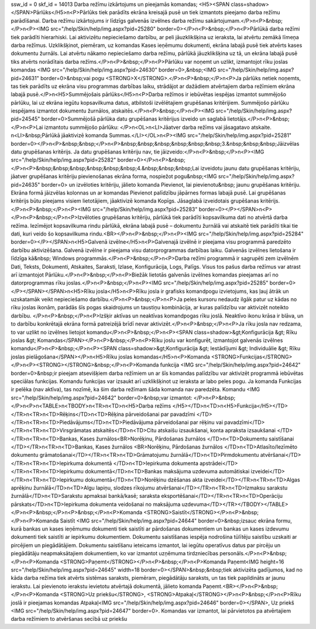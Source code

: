 ssw_id = 0skf_id = 14013Darba režīmu izkārtojums un pieejamās komandas;<H5><SPAN class=shadow></SPAN>Pārlūks</H5>\n<P>Pārlūks tiek parādīts ekrāna kreisajā pusē un tiek izmantots pieejamo darba režīmu parādīšanai. Darba režīmu izkārtojums ir līdzīgs galvenās izvēlnes darba režīmu sakārtojumam.</P>\n<P>&nbsp;</P>\n<P><IMG src="/help/Skin/help/img.aspx?pid=25280" border=0></P>\n<P>&nbsp;</P>\n<P>Pārlūkā darba režīmi tiek parādīti hierarhiski. Lai aktivizētu nepieciešamo darbību, ar peli jāuzklikšķina uz ieraksta, lai atvērtu zemākā līmeņa darba režīmus. Uzklikšķinot, piemēram, uz komandas Kases ieņēmumu dokumenti, ekrāna labajā pusē tiek atvērts kases dokumentu žurnāls. Lai atvērtu nākamo nepieciešamo darba režīmu, pārlūkā jāuzklikšķina uz tā, un ekrāna labajā pusē tiks atvērts norādītais darba režīms.</P>\n<P>&nbsp;</P>\n<P>Pārlūku var noņemt un uzlikt, izmantojot rīku joslas komandas <IMG src="/help/Skin/help/img.aspx?pid=24630" border=0>,&nbsp;<IMG src="/help/Skin/help/img.aspx?pid=24631" border=0>&nbsp;vai pogu <STRONG>X</STRONG>.</P>\n<P>&nbsp;</P>\n<P>Ja pārlūks netiek noņemts, tas tiek parādīts uz ekrāna visu programmas darbības laiku, strādājot ar dažādiem atvērtajiem darba režīmiem ekrāna labajā pusē.</P>\n<H5>Summējošais pārlūks</H5>\n<P>Darba režīmos ir iebūvētas iespējas izmantot summējošo pārlūku, lai uz ekrāna iegūtu kopsavilkuma datus, atbilstoši izvēlētajiem grupēšanas kritērijiem. Summējošo pārlūku iespējams izmantot dokumentu žurnālos, atskaitēs.</P>\n<P>&nbsp;</P>\n<P><IMG src="/help/Skin/help/img.aspx?pid=24545" border=0>Summējošā pārlūka datu grupēšanas kritērijus izveido un saglabā lietotājs.</P>\n<P>&nbsp;</P>\n<P>Lai izmantotu summējošo pārlūku: </P>\n<OL>\n<LI>Jāatver darba režīms vai jāsagatavo atskaite. \n<LI>&nbsp;Pārlūkā jāaktivizē komanda Summas.</LI></OL>\n<P><IMG src="/help/Skin/help/img.aspx?pid=25281" border=0></P>\n<P>&nbsp;&nbsp;</P>\n<P>&nbsp;&nbsp;&nbsp;&nbsp;&nbsp;&nbsp;3.&nbsp;&nbsp;&nbsp;Jāizvēlas datu grupēšanas kritērijs. Ja datu grupēšanas kritēriju nav, tie jāizveido:</P>\n<P>&nbsp;</P>\n<P><IMG src="/help/Skin/help/img.aspx?pid=25282" border=0></P>\n<P>&nbsp;</P>\n<P>&nbsp;&nbsp;&nbsp;&nbsp;&nbsp;&nbsp;4.&nbsp;&nbsp;&nbsp;Lai izveidotu jaunu datu grupēšanas kritēriju, jāatver grupēšanas kritēriju pievienošanas ekrāna forma, nospiežot pogu&nbsp;<IMG src="/help/Skin/help/img.aspx?pid=24635" border=0> un izvēloties kritēriju, jālieto komanda Pievienot, lai pievienotu&nbsp; jaunu grupēšanas kritēriju. Ekrāna formā jāizvēlas kolonnas un ar komandas Pievienot palīdzību jāpārnes formas labajā pusē. Lai grupēšanas kritērijs būtu pieejams visiem lietotājiem, jāaktivizē komanda Kopīgs. Jāsaglabā izveidotais grupēšanas kritērijs.</P>\n<P>&nbsp;</P>\n<P><IMG src="/help/Skin/help/img.aspx?pid=25283" border=0></P></SPAN>\n<P></P>\n<P>&nbsp;</P>\n<P>Izvēloties grupēšanas kritēriju, pārlūkā tiek parādīti kopsavilkuma dati no atvērtā darba režīma. Iezīmējot kopsavilkuma rindu pārlūkā, ekrāna labajā pusē – dokumentu žurnālā vai atskaitē tiek parādīti tikai tie dati, kuri veido šo kopsavilkuma rindu.<BR></P>\n<P>&nbsp;</P>\n<P><IMG src="/help/Skin/help/img.aspx?pid=25284" border=0></P></SPAN>\n<H5>Galvenā izvēlne</H5>\n<P>Galvenajā izvēlnē ir pieejama visu programmā paredzēto darbību aktivizēšana. Galvenā izvēlne ir pieejama visu datorprogrammas darbības laiku. Galvenās izvēlnes lietošana ir līdzīga kā&nbsp; Windows programmās.</P>\n<P>&nbsp;</P>\n<P>Darba režīmi programmā ir sagrupēti zem izvēlnēm Dati, Teksts, Dokumenti, Atskaites, Saraksti, Izlase, Konfigurācija, Logs, Palīgs. Visus tos pašus darba režīmus var atrast arī izmantojot Pārlūku.</P>\n<P>&nbsp;</P>\n<P>Biežāk lietotās galvenās izvēlnes komandas pieejamas arī no datorprogrammas rīku joslas.</P>\n<P>&nbsp;</P>\n<P><IMG src="/help/Skin/help/img.aspx?pid=25285" border=0></P></SPAN></SPAN>\n<H5>Rīku josla</H5>\n<P>Rīku josla ir grafisks komandpogu izvietojums, kas ļauj ātrāk un uzskatamāk veikt nepieciešamo darbību.</P>\n<P>&nbsp;</P>\n<P>Ja peles kursoru nedaudz ilgāk patur uz kādas no rīku joslas ikonām, parādās šīs pogas skaidrojums un taustiņu kombinācija, ar kuras palīdzību var aktivizēt noteikto darbību. </P>\n<P>&nbsp;</P>\n<P>Izšķir aktīvas un neaktīvas komandpogas rīku joslā. Neaktīvo ikonu krāsa ir blāva, un to darbību konkrētajā ekrāna formā patreizējā brīdī nevar aktivizēt.</P>\n<P>&nbsp;</P>\n<P>Ja rīku josla nav redzama, to var uzlikt no izvēlnes lietojot komandu</P>\n<P>&nbsp;</P>\n<P><SPAN class=shadow>&gt;Konfigurācija &gt; Rīku joslas &gt; Komandas</SPAN></P>\n<P>&nbsp;</P>\n<P>Rīku joslu var konfigurēt, izmantojot galvenās izvēlnes komandu</P>\n<P>&nbsp;</P>\n<P><SPAN class=shadow>&gt;Konfigurācija &gt; Iestādījumi &gt; Individuālie &gt; Rīku joslas pielāgošana</SPAN></P>\n<H5>Rīku joslas komandas</H5>\n<P>Komanda <STRONG>Funkcijas</STRONG></P>\n<P><STRONG></STRONG>&nbsp;</P>\n<P>Komanda funkcija <IMG src="/help/Skin/help/img.aspx?pid=24642" border=0>&nbsp;ir pieejam atsevišķiem darba režīmiem un ar šīs komandas palīdzību var aktivizēt programmā iebūvētas speciālas funkcijas. Komandu funkcijas var izsaukt arī uzklikšķinot uz ieraksta ar labo peles pogu. Ja komanda Funkcijas ir pelēka (nav aktīva), tas nozīmē, ka šim darba režīmam šāda komanda nav paredzēta. Komandu <IMG src="/help/Skin/help/img.aspx?pid=24642" border=0>&nbsp;var izmantot: </P>\n<P>&nbsp;</P>\n<P>\n<TABLE>\n<TBODY>\n<TR>\n<TD>\n<H5>Darba režīms </H5></TD>\n<TD>\n<H5>Funkcija</H5></TD></TR>\n<TR>\n<TD>Rēķins</TD>\n<TD>Rēķina pārveidošanai par pavadzīmi </TD></TR>\n<TR>\n<TD>Piedāvājums</TD>\n<TD>Piedāvājuma pārveidošanai par rēķinu vai pavadzīmi</TD></TR>\n<TR>\n<TD>Virsgrāmatas atskaitēs</TD>\n<TD>Citu atskaišu izsaukšanai, konta apraksta izsaukšanai </TD></TR>\n<TR>\n<TD>Bankas, Kases žurnālos<BR>Norēķinu, Pārdošanas žurnālos </TD>\n<TD>Dokumentu saistīšanai </TD></TR>\n<TR>\n<TD>Bankas, Kases žurnālos <BR>Norēķinu, Pārdošanas žurnālos </TD>\n<TD>Atlasīto/Iezīmēto dokumentu grāmatošanai</TD></TR>\n<TR>\n<TD>Grāmatojumu žurnālā</TD>\n<TD>Pirmdokumentu atvēršanai</TD></TR>\n<TR>\n<TD>Iepirkuma dokumentā </TD>\n<TD>Iepirkuma dokumenta apstrādei</TD></TR>\n<TR>\n<TD>Iepirkumu dokumentā</TD>\n<TD>Bankas maksājuma uzdevuma automātiskai izveidei</TD></TR>\n<TR>\n<TD>Iepirkumu dokumentā</TD>\n<TD>Norēķinu dzēšanas akta izveidei</TD></TR>\n<TR>\n<TD>Algas aprēķinu žurnālā</TD>\n<TD>Algu lapiņu, slodzes rīkojumu atvēršanai</TD></TR>\n<TR>\n<TD>Izmaksu sarakstu žurnālā</TD>\n<TD>Sarakstu apmaksai bankā/kasē; saraksta eksportēšanai</TD></TR>\n<TR>\n<TD>Operāciju pārskats</TD>\n<TD>Iepirkuma dokumenta veidošanai no maksājuma uzdevuma</TD></TR></TBODY></TABLE></P>\n<P>&nbsp;</P>\n<P>&nbsp;</P>\n<P>Komanda <STRONG>Saistīt</STRONG></P>\n<P>&nbsp;</P>\n<P>Komanda Saistīt <IMG src="/help/Skin/help/img.aspx?pid=24644" border=0>&nbsp;izsauc ekrāna formu, kurā bankas un kases ieņēmumu dokumenti tiek saistīti ar pārdošanas dokumentiem un bankas un kases izdevumu dokumenti tiek saistīti ar iepirkumu dokumentiem. Dokumentu saistīšanas iespēja nodrošina tūlītēju saistību uzskaiti ar pircējiem un piegādātājiem. Dokumentu saistīšanu ieteicams izmantot, lai iegūtu operatīvus datus par pircēju un piegādātāju neapmaksātajiem dokumentiem, ko var izmantot uzņēmuma tirdzniecības personāls.</P>\n<P>&nbsp;</P>\n<P>Komanda <STRONG>Paņemt</STRONG></P>\n<P>&nbsp;</P>\n<P>Komanda Paņemt<IMG height=16 src="/help/Skin/help/img.aspx?pid=24645" width=18 border=0></SPAN>&nbsp;&nbsp;tiek aktivizēta gadījumos, kad no kāda darba režīma tiek atvērts sistēmas saraksts, piemēram, piegādātāju saraksts, un tas tiek papildināts ar jaunu ierakstu. Lai pievienoto ierakstu ievietotu atvērtajā dokumentā, jālieto komanda Paņemt.<BR></P>\n<P>&nbsp;</P>\n<P>Komanda <STRONG>Uz priekšu</STRONG>, <STRONG>Atpakaļ</STRONG></P>\n<P>&nbsp;</P>\n<P>Rīku joslā ir pieejamas komandas Atpakaļ<IMG src="/help/Skin/help/img.aspx?pid=24646" border=0></SPAN>, Uz priekš <IMG src="/help/Skin/help/img.aspx?pid=24647" border=0>. Komandas var izmantot, lai pārvietotos pa atvērtajiem darba režīmiem to atvēršanas secībā uz priekšu